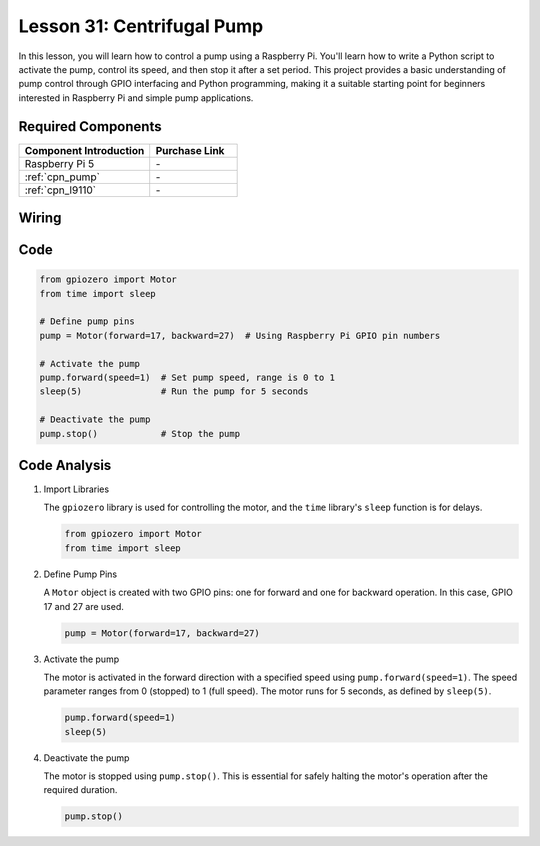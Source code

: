 .. _pi_lesson31_pump:

Lesson 31: Centrifugal Pump
==================================

In this lesson, you will learn how to control a pump using a Raspberry Pi. You'll learn how to write a Python script to activate the pump, control its speed, and then stop it after a set period. This project provides a basic understanding of pump control through GPIO interfacing and Python programming, making it a suitable starting point for beginners interested in Raspberry Pi and simple pump applications.

Required Components
---------------------------

.. list-table::
    :widths: 30 20
    :header-rows: 1

    *   - Component Introduction
        - Purchase Link

    *   - Raspberry Pi 5
        - \-
    *   - :ref:`cpn_pump`
        - \-
    *   - :ref:`cpn_l9110`
        - \-


Wiring
---------------------------

.. image:: img/Lesson_31_Pump_Pi_bb.png
    :width: 100%


Code
---------------------------

.. code-block:: python

   from gpiozero import Motor
   from time import sleep
   
   # Define pump pins
   pump = Motor(forward=17, backward=27)  # Using Raspberry Pi GPIO pin numbers
   
   # Activate the pump
   pump.forward(speed=1)  # Set pump speed, range is 0 to 1
   sleep(5)               # Run the pump for 5 seconds
   
   # Deactivate the pump
   pump.stop()            # Stop the pump



Code Analysis
---------------------------

#. Import Libraries
   
   The ``gpiozero`` library is used for controlling the motor, and the ``time`` library's ``sleep`` function is for delays.

   .. code-block:: python

      from gpiozero import Motor
      from time import sleep

#. Define Pump Pins
   
   A ``Motor`` object is created with two GPIO pins: one for forward and one for backward operation. In this case, GPIO 17 and 27 are used.

   .. code-block:: python

      pump = Motor(forward=17, backward=27)

#. Activate the pump
   
   The motor is activated in the forward direction with a specified speed using ``pump.forward(speed=1)``. The speed parameter ranges from 0 (stopped) to 1 (full speed). The motor runs for 5 seconds, as defined by ``sleep(5)``.

   .. code-block:: python

      pump.forward(speed=1)
      sleep(5)

#. Deactivate the pump
   
   The motor is stopped using ``pump.stop()``. This is essential for safely halting the motor's operation after the required duration.

   .. code-block:: python

      pump.stop()